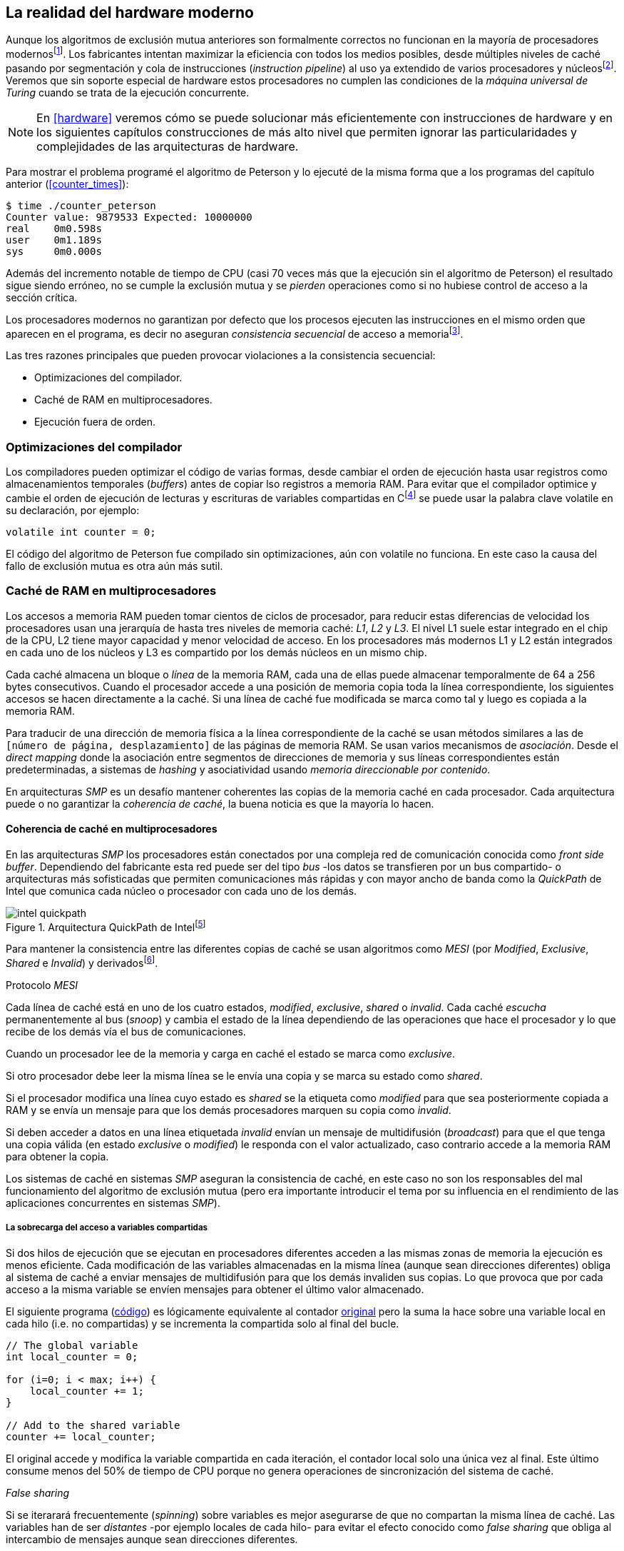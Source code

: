 [[barriers]]
== La realidad del hardware moderno

Aunque los algoritmos de exclusión mutua anteriores son formalmente correctos no funcionan en la mayoría de procesadores modernosfootnote:[No debería decepcionar, la intención era aprender los fundamentos básicos para entender la evolución y cómo hemos llegado a las construcciones actuales.]. Los fabricantes intentan maximizar la eficiencia con todos los medios posibles, desde múltiples niveles de caché pasando por segmentación y cola de instrucciones (_instruction pipeline_) al uso ya extendido de varios procesadores y núcleosfootnote:[Una de las razones de la popularización de la programación concurrente y también de la confusión entre concurrencia y paralelismo, desarrollar programas con varios hilos para poder ejecutarlos en paralelo en los diferentes núcleos.]. Veremos que sin soporte especial de hardware estos procesadores no cumplen las condiciones de la _máquina universal de Turing_ cuando se trata de la ejecución concurrente.

[NOTE]
====
En <<hardware>> veremos cómo se puede solucionar más eficientemente con instrucciones de hardware y en los siguientes capítulos construcciones de más alto nivel que permiten ignorar las particularidades y complejidades de las arquitecturas de hardware.
====

Para mostrar el problema programé el algoritmo de Peterson y lo ejecuté de la misma forma que a los programas del capítulo anterior (<<counter_times>>):

----
$ time ./counter_peterson
Counter value: 9879533 Expected: 10000000
real    0m0.598s
user    0m1.189s
sys     0m0.000s
----

Además del incremento notable de tiempo de CPU (casi 70 veces más que la ejecución sin el algoritmo de Peterson) el resultado sigue siendo erróneo, no se cumple la exclusión mutua y se _pierden_ operaciones como si no hubiese control de acceso a la sección crítica.

Los procesadores modernos no garantizan por defecto que los procesos ejecuten las instrucciones en el mismo orden que aparecen en el programa, es decir no aseguran  _consistencia secuencial_ de acceso a memoriafootnote:[Una forma habitual de verificar si una arquitectura asegura dicha consistencia secuencial es ejecutar el <<counter_peterson_c, algoritmo de Peterson>>, funciona correctamente en la Raspberry Pi con procesador ARM6, por ejemplo.].

Las tres razones principales que pueden provocar violaciones a la consistencia secuencial:

* Optimizaciones del compilador.
* Caché de RAM en multiprocesadores.
* Ejecución fuera de orden.

=== Optimizaciones del compilador

Los compiladores pueden optimizar el código de varias formas, desde cambiar el orden de ejecución hasta usar registros como almacenamientos temporales (_buffers_) antes de copiar lso registros a memoria RAM. Para evitar que el compilador optimice y cambie el orden de ejecución de lecturas y escrituras de variables compartidas en Cfootnote:[Tiene una semántica similar en C++ y Java, en este último es para evitar que se mantengan copias no sincronizadas en objetos usados en diferentes hilos] se puede usar la palabra clave +volatile+ en su declaración, por ejemplo:

    volatile int counter = 0;

El código del algoritmo de Peterson fue compilado sin optimizaciones, aún con +volatile+ no funciona. En este caso la causa del fallo de exclusión mutua es otra aún más sutil.

=== Caché de RAM en multiprocesadores

Los accesos a memoria RAM pueden tomar cientos de ciclos de procesador, para reducir estas diferencias de velocidad los procesadores usan una jerarquía de hasta tres niveles de memoria caché: _L1_, _L2_ y _L3_. El nivel L1 suele estar integrado en el chip de la CPU, L2 tiene mayor capacidad y menor velocidad de acceso. En los procesadores más modernos L1 y L2 están integrados en cada uno de los núcleos y L3 es compartido por los demás núcleos en un mismo chip.

Cada caché almacena un bloque o _línea_ de la memoria RAM, cada una de ellas puede almacenar temporalmente de 64 a 256 bytes consecutivos. Cuando el procesador accede a una posición de memoria copia toda la línea correspondiente, los siguientes accesos se hacen directamente a la caché. Si una línea de caché fue modificada se marca como tal y luego es copiada a la memoria RAM.


****
Para traducir de una dirección de memoria física a la línea correspondiente de la caché se usan métodos similares a las de `[número de página, desplazamiento]` de las páginas de memoria RAM. Se usan varios mecanismos de _asociación_. Desde el _direct mapping_ donde la asociación entre segmentos de direcciones de memoria y sus líneas correspondientes están predeterminadas, a sistemas de _hashing_ y asociatividad usando _memoria direccionable por contenido_.
****

En arquitecturas _SMP_ es un desafío mantener coherentes las copias de la memoria caché en cada procesador. Cada arquitectura puede o no garantizar la _coherencia de caché_, la buena noticia es que la mayoría lo hacen.

==== Coherencia de caché en multiprocesadores

En las arquitecturas _SMP_ los procesadores están conectados por una compleja red de comunicación conocida como _front side buffer_. Dependiendo del fabricante esta red puede ser del tipo _bus_ -los datos se transfieren por un bus compartido- o arquitecturas más sofisticadas que permiten comunicaciones más rápidas y con mayor ancho de banda como la _QuickPath_ de Intel que comunica cada núcleo o procesador con cada uno de los demás.


[[quickpath]]
.Arquitectura QuickPath de Intelfootnote:[Imagen de _An Introduction to the Intel QuickPath Interconnect, January 2009_ http://www.intel.es/content/dam/doc/white-paper/quick-path-interconnect-introduction-paper.pdf]
image::intel-quickpath.png[align="center"]

Para mantener la consistencia entre las diferentes copias de caché se usan algoritmos como _MESI_ (por _Modified_, _Exclusive_, _Shared_ e _Invalid_) y derivadosfootnote:[Por ejemplo _MESIF_ en Intel, F por _forward_.].

.Protocolo _MESI_
****
Cada línea de caché está en uno de los cuatro estados, _modified_, _exclusive_, _shared_ o _invalid_. Cada caché _escucha_ permanentemente al bus (_snoop_) y cambia el estado de la línea dependiendo de las operaciones que hace el procesador y lo que recibe de los demás vía el bus de comunicaciones.

Cuando un procesador lee de la memoria y carga en caché el estado se marca como _exclusive_.

Si otro procesador debe leer la misma línea se le envía una copia y se marca su estado como _shared_.

Si el procesador modifica una línea cuyo estado es _shared_ se la etiqueta como _modified_ para que sea posteriormente copiada a RAM y se envía un mensaje para que los demás procesadores marquen su copia como _invalid_.

Si deben acceder a datos en una línea etiquetada _invalid_ envían un mensaje de multidifusión (_broadcast_) para que el que tenga una copia válida (en estado _exclusive_ o _modified_) le responda con el valor actualizado, caso contrario accede a la memoria RAM para obtener la copia.
****

Los sistemas de caché en sistemas _SMP_ aseguran la consistencia de caché, en este caso no son los responsables del mal funcionamiento del algoritmo de exclusión mutua (pero era importante introducir el tema por su influencia en el rendimiento de las aplicaciones concurrentes en sistemas _SMP_).

===== La sobrecarga del acceso a variables compartidas

Si dos hilos de ejecución que se ejecutan en procesadores diferentes acceden a las mismas zonas de memoria la ejecución es menos eficiente. Cada modificación de las variables almacenadas en la misma línea (aunque sean direcciones diferentes) obliga al sistema de caché a enviar mensajes de multidifusión para que los demás invaliden sus copias. Lo que provoca que por cada acceso a la misma variable se envíen mensajes para obtener el último valor almacenado.

El siguiente programa (<<counter_local_c, código>>) es lógicamente equivalente al contador <<counter_c, original>> pero la suma la hace sobre una variable local en cada hilo (i.e. no compartidas) y se incrementa la compartida solo al final del bucle.

[source,c]
----
// The global variable
int local_counter = 0;

for (i=0; i < max; i++) {
    local_counter += 1;
}

// Add to the shared variable
counter += local_counter;
----

El original accede y modifica la variable compartida en cada iteración, el contador local solo una única vez al final. Este último consume menos del 50% de tiempo de CPU porque no genera operaciones de sincronización del sistema de caché.

[[false_sharing]]
._False sharing_
****
Si se iterarará frecuentemente (_spinning_) sobre variables es mejor asegurarse de que no compartan la misma línea de caché. Las variables han de ser _distantes_ -por ejemplo locales de cada hilo- para evitar el efecto conocido como _false sharing_ que obliga al intercambio de mensajes aunque sean direcciones diferentes.
****


=== Ejecución fuera de orden

El problema con la implementación de los algoritmos de exclusión mutua es la ejecución fuera de orden (_out of order execution_) o _ejecución dinámica_. Los procesadores reordenan las instrucciones con el objetivo de ahorrar ciclos de CPU. Por ejemplo, porque ya tiene valores cargados en registros, o porque una instrucción posterior ya ha sido decodificada en el _pipeline_. Por lo tanto los procesadores no aseguran la consistencia secuencial con respecto al orden del programa. En cambio usan mecanismos de _dependencias causales_ o _débiles_ (_weak dependencies_) de acceso a memoria.

La dependencia causal funciona de la siguiente manera, supongamos un programa con las siguientes instrucciones:

    a = x
    b = y
    c = a * 2

El procesador puede ejecutarlas en diferentes secuencias sin que afecte al resultado, por ejemplo:

    a = x
    c = a * 2
    b = y

o

    b = y
    a = x
    c = a * 2


El procesador detecta que la asignación a +c+ la puede hacer antes que +b+, o a la de +b+ antes que a +a+ porque no hay dependencias entre ellas. Funciona perfectamente en procesos aislados, pero si se trata de procesos concurrentes son incapaces de asegurar las dependencias causales entre ellos. Tomemos el algoritmo correcto más sencillo, <<peterson, Peterson>>, cuya entrada a la sección crítica es:

[source,python]
----
states[0] = True
turn = 1
while states[1] and turn == 1:
    pass
----

El procesador no tiene en cuenta que las variables son modificadas por otros procesos, no encuentra dependencias entre +states[0]+ y +states[1]+, para el procesador son dos variables independientes en la secuencia individual de cada proceso. Es factible que las ejecute en el siguiente orden:

[source,python]
----
turn = 1
while states[1] and turn == 1:
    pass
states[0] = True

   ## BOOOM!!! ##
----

El procesador puede ejecutarfootnote:[En el ejemplo exagero, esas instrucciones son de alto nivel y que cada una de ellas son varias instrucciones de procesador, pero creo que la analogía es razonable y se entiende mejor.] la asignación a +states[0]+ después de la verificación del valor de +states[1]+ porque en la secuencia de instrucciones individuales no hay dependencia causal entre ambas. Por supuesto, este reordenamiento hace que el algoritmo de exclusión mutua falle. Para solucionarlo se debe solicitar al procesador, explícitamente y _bajo demanda_, que respete el orden de acceso a memoria entre diferentes segmentos del programa. Esto se hace con las _barreras de memoria_.


=== Barreras de memoria

Para que el algoritmo funcione correctamente deben especificarse _barreras_ (_fences_ o _barriers_) para impedir que ciertas instrucciones mantengan su orden respecto a otras. Una instrucción de _barrera general_ indica al procesador:

. Antes de continuar deben ejecutarse todas las operaciones de lectura y escritura que están antes la barrera.

. Ninguna operación de lectura o escritura posterior a la barrera debe ejecutarse antes de ésta.

Supongamos que deseamos que la asignación de +c+ sea siempre posterior a la asignación de +a+ y +b+, como no hay dependencias detectables por la CPU debemos insertar una barrera entre ellas:

    a = x
    b = y
    BARRIER()
    c = a * 2

Esto forzará a que ambas asignaciones y lecturas de +x+ e +y+ se ejecuten antes de la asignación a +c+ lo que solo permitirá la siguiente alternativa además de la secuencia anterior:

    b = y
    a = x
    BARRIER()
    c = a * 2

Debemos hacer lo mismo para que el algoritmo de Peterson funcione correctamente, hay que  insertar una barrera entre la asignación de +states+ y +turn+ y el +while+ que verifica el turno y estado del otro proceso:

[source,python]
----
states[0] = True
turn = 1
BARRIER()
while states[1] and turn == 1:
    pass
----


==== Tipos de barreras
Hay diferentes tipos de barreras y varían entre arquitecturas. Las tres tradicionales son de _lectura_, _escritura_ y la _general_. Existen alternativas, como las _acquire_, _release_ y _sequential_ usadas en los macros de GCC compatibles con el modelo de memoria de Ansi C/C++ de 2011footnote:[Si estáis interesados en aprender más sobre ellas y cómo afectan al desarrollo del núcleo Linux, un buen enlace para comenzar <<Howells>>.] (<<Atomics_C11>>).

- Una barrera _acquire_ es de _sentido único_ (+ATOMIC_ACQUIRE+), garantiza que todas las operaciones de memoria posteriores a la barrera _parecerán_ haber ocurrido después, las anteriores pueden ejecutarse antes y fuera de orden.

- Una barrera _release_ (+ATOMIC_RELEASE+) es similar a la anterior pero en sentido contrario. Los resultados de las operaciones previas a la barrera ocurrirán antes de la misma. Las posteriores a la barrera podrían ocurrir antes de la misma.

- La barrera _sequential_ (o _completa_, o _general_, +ATOMIC_SEQ_CST+) tiene dos sentidos, las operaciones previas ocurrirán antes y las posteriores después.


==== Uso de barreras
Los procesadores con ejecución fuera de orden no se popularizaron hasta mediados de la década de 1990 (con la introducción del procesador Power1) por la complejidad del diseño y fabricación. Las diferencias entre arquitecturas hicieron que cada una incluyese diferentes tipos de barreras, por lo tanto no existen instrucciones estándares ni construcciones sintácticas específicas en los lenguajes de programación de alto nivel.

Afortunadamente el problema está relativamentefootnote:[Sigue siendo un problema que no haya macros estándares para todos los compiladores.] solucionado por los _builtin macros_ de los compiladores como los de operaciones atómicas del compilador GCC (<<Atomics_C11>>). El compilador define macros que se tratan como funciones normales del programa, cuando genera el código inserta las instrucciones específicas de cada arquitectura. GCC tiene varios _macros atómicos_, algunos de ellos las analizaremos y usaremos en el siguiente capítulo, por ahora nos interesa el genérico `__atomic_thread_fence`.footnote:[Este macro es de las versiones más modernas de GCC, en las antiguas versiones era `__sync_synchronize`.]

Hay que insertar la barrera en el sitio correcto, en el caso del algoritmo de Peterson (<<counter_peterson_c, código completo en C>>):

[source,c]
----
void lock(int i) {
    int j =  (i + 1) % 2;

    states[i] = 1;
    turn = j;
    __atomic_thread_fence();
    while (states[j] && turn == j);
}
----

Ahora la ejecución sí es correcta y produce el resultado esperado:

----
$ time ./counter_peterson
Counter value: 10000000 Expected: 10000000
real    0m0.616s
user    0m1.230s
sys     0m0.000s
----

En el algoritmo de Peterson la solución con barreras es sencilla pero las soluciones se hacen más complejas y nada intuitivas en algoritmos más sofisticados que el de Peterson. Por ejemplo, el algoritmo de la panadería (<<counter_peterson_c, código en C>>) o el algoritmo rápido de Lamport (<<counter_fast, código en C>>) necesitan tres barreras de tipos y en sitios diferentes.


.Instrucciones de barreras por arquitectura
****
- Intel 64 bits: +mfence+

- Intel 32 bits: +lock orl+

- ARMv6 de 32 bits (Raspberry Pi 1): +mcr  p15, 0, r0, c7, c10, 5+

- ARMv7 y posteriores: +dmb+
****

=== Recapitulación

En este capítulo hemos visto los problemas ocasionados por la ejecución fuera de orden de los procesadores modernos. La especificación explícita de barreras no es el mejor método de la sincronización entre procesos concurrentes, tiene un coste elevado -varios cientos de ciclos de CPU- que se suman a la presión que introducimos al sistema de caché. Desde el punto de vista del programador lo relevante es la dificultad de saber exactamente dónde hay que insertar barreras y al mismo tiempo no abusar de ellas por el coste que introducen.

La programación con barreras explícitas no es práctica, tiende a producir errores, hay que probarlas en diferentes arquitecturas y requieren de mucha experiencia. Los académicos  consideran que es un error permitir la ejecución fuera de orden pero es el precio a pagar por obtener procesadores más rápidos.

En cualquier caso no tiene sentido programar mecanismos de sincronización como los vistos sin ayuda del hardware que facilite la programación y recupere al menos parcialmente la propiedad de _secuencialidad_ de la máquina de Turing para procesos concurrentes. En el próximo capítulo analizaremos estas soluciones de hardware que no solo sirven para solucionar la exclusión mutua, también otros de sincronización y consenso.
